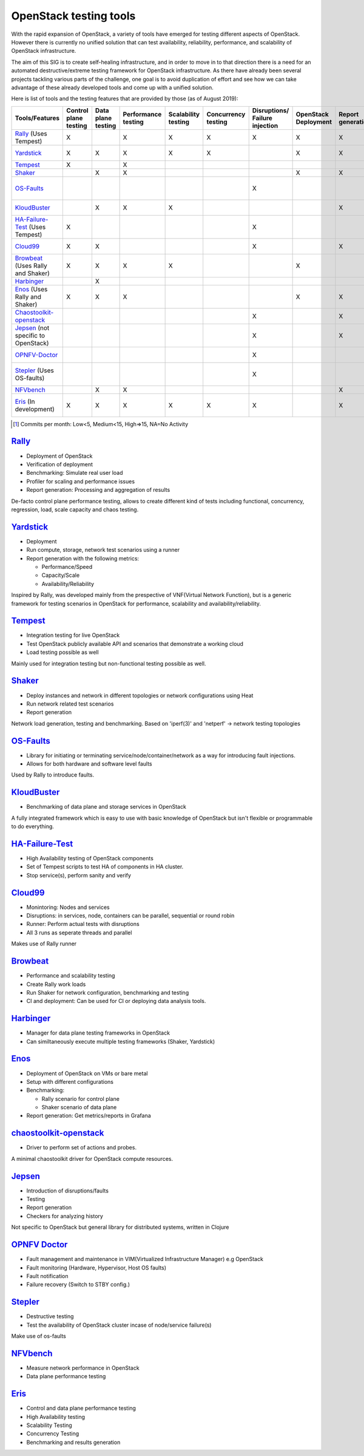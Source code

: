***********************
OpenStack testing tools
***********************

With the rapid expansion of OpenStack, a variety of tools have emerged
for testing different aspects of OpenStack.  However there is
currently no unified solution that can test availability, reliability,
performance, and scalability of OpenStack infrastructure.

The aim of this SIG is to create self-healing infrastructure, and in
order to move in to that direction there is a need for an automated
destructive/extreme testing framework for OpenStack infrastructure.
As there have already been several projects tackling various parts of
the challenge, one goal is to avoid duplication of effort and see how
we can take advantage of these already developed tools and come up
with a unified solution.

Here is list of tools and the testing features that are provided by
those (as of August 2019):

=================================== ======= ======= =========== =========== =========== ============ ========== ========== ==============================================================================================================
        Tools/Features              Control Data    Performance Scalability Concurrency Disruptions/ OpenStack  Report     Active community [#]_
                                    plane   plane   testing     testing     testing     Failure      Deployment generation
                                    testing testing                                     injection
=================================== ======= ======= =========== =========== =========== ============ ========== ========== ==============================================================================================================
Rally_ (Uses Tempest)               X               X           X           X           X            X          X          `Medium <https://github.com/openstack/rally/graphs/contributors>`__
Yardstick_                          X       X       X           X           X                        X          X          `NA since May 2019 <https://git.opnfv.org/yardstick/stats/?period=m&ofs=10>`__
Tempest_                            X               X                                                                      `High <https://opendev.org/openstack/tempest/commits/branch/master>`__
Shaker_                                     X       X                                                X          X          `Low <https://opendev.org/performa/shaker/commits/branch/master>`__
OS-Faults_                                                                              X                                  `NA since February 2019 <https://github.com/openstack/os-faults/graphs/contributors>`__
KloudBuster_                                X       X           X                                               X          `NA since June 2019 <https://github.com/openstack/kloudbuster/graphs/contributors>`__
HA-Failure-Test_ (Uses Tempest)     X                                                   X                                  `NA since November 2016 <https://github.com/avdhoot07/HA-Failure-TEST/graphs/contributors>`__
Cloud99_                            X       X                                           X                       X          `NA since May 2017 <https://github.com/cisco-oss-eng/Cloud99/graphs/contributors>`__
Browbeat_ (Uses Rally and Shaker)   X       X       X           X                                    X                     `High <https://github.com/cloud-bulldozer/browbeat/graphs/contributors>`__
Harbinger_                                  X                                                                              `Low <https://github.com/att-comdev/harbinger/graphs/contributors>`__
Enos_ (Uses Rally and Shaker)       X       X       X                                                X          X          `NA since May 2019 <https://github.com/BeyondTheClouds/enos/graphs/contributors>`__
Chaostoolkit-openstack_                                                                 X                       X          `NA since April 2019 <https://github.com/chaostoolkit-incubator/chaostoolkit-openstack/graphs/contributors>`__
Jepsen_ (not specific to OpenStack)                                                     X                       X          `High <https://github.com/jepsen-io/jepsen/graphs/contributors>`__
OPNFV-Doctor_                                                                           X                                  `NA since April 2019 <https://gerrit.opnfv.org/gerrit/gitweb?p=doctor.git;a=summary>`__
Stepler_ (Uses OS-faults)                                                               X                                  `NA since February 2019 <https://github.com/Mirantis/stepler/graphs/contributors>`__
NFVbench_                                   X       X                                                           X          `Medium <https://github.com/opnfv/nfvbench/graphs/contributors>`__
Eris_ (In development)              X       X       X           X           X           X                       X          `NA since November 2017 <https://github.com/LCOO/eris>`__
=================================== ======= ======= =========== =========== =========== ============ ========== ========== ==============================================================================================================

.. [#] Commits per month: Low<5, Medium<15, High=>15, NA=No Activity

.. _Rally:

`Rally <https://rally.readthedocs.io/en/latest/overview/overview.html#use-cases>`__
===================================================================================

-  Deployment of OpenStack
-  Verification of deployment
-  Benchmarking: Simulate real user load
-  Profiler for scaling and performance issues
-  Report generation: Processing and aggregation of results

De-facto control plane performance testing, allows to create different
kind of tests including functional, concurrency, regression, load, scale
capacity and chaos testing.

.. _Yardstick:

`Yardstick <https://wiki.opnfv.org/display/yardstick/Yardstick>`__
==================================================================

-  Deployment
-  Run compute, storage, network test scenarios using a runner
-  Report generation with the following metrics:

   -  Performance/Speed
   -  Capacity/Scale
   -  Availability/Reliability

Inspired by Rally, was developed mainly from the prespective of
VNF(Virtual Network Function), but is a generic framework for testing
scenarios in OpenStack for performance, scalability and
availability/reliability.

.. _Tempest:

`Tempest <https://docs.openstack.org/tempest/latest/overview.html#tempest-the-openstack-integration-test-suite>`__
==================================================================================================================

-  Integration testing for live OpenStack
-  Test OpenStack publicly available API and scenarios that demonstrate
   a working cloud
-  Load testing possible as well

Mainly used for integration testing but non-functional testing
possible as well.

.. _Shaker:

`Shaker <https://pyshaker.readthedocs.io/en/latest/index.html>`__
=================================================================

-  Deploy instances and network in different topologies or network
   configurations using Heat
-  Run network related test scenarios
-  Report generation

Network load generation, testing and benchmarking. Based on 'iperf(3)'
and 'netperf' -> network testing topologies

.. _OS-Faults:

`OS-Faults <https://github.com/openstack/os-faults>`__
======================================================

-  Library for initiating or terminating service/node/container/network
   as a way for introducing fault injections.
-  Allows for both hardware and software level faults

Used by Rally to introduce faults.

.. _KloudBuster:

`KloudBuster <https://github.com/openstack/kloudbuster>`__
==========================================================

-  Benchmarking of data plane and storage services in OpenStack

A fully integrated framework which is easy to use with basic knowledge
of OpenStack but isn't flexible or programmable to do everything.

.. _HA-Failure-Test:

`HA-Failure-Test <https://github.com/avdhoot07/HA-Failure-TEST>`__
==================================================================

-  High Availability testing of OpenStack components
-  Set of Tempest scripts to test HA of components in HA cluster.
-  Stop service(s), perform sanity and verify

.. _Cloud99:

`Cloud99 <https://github.com/cisco-oss-eng/Cloud99>`__
======================================================

-  Monintoring: Nodes and services
-  Disruptions: in services, node, containers can be parallel,
   sequential or round robin
-  Runner: Perform actual tests with disruptions
-  All 3 runs as seperate threads and parallel

Makes use of Rally runner

.. _Browbeat:

`Browbeat <https://github.com/cloud-bulldozer/browbeat>`__
==========================================================

-  Performance and scalability testing
-  Create Rally work loads
-  Run Shaker for network configuration, benchmarking and testing
-  CI and deployment: Can be used for CI or deploying data analysis
   tools.

.. _Harbinger:

`Harbinger <https://harbinger-dpm.readthedocs.io/en/latest/what/index.html>`__
==============================================================================

-  Manager for data plane testing frameworks in OpenStack
-  Can similtaneously execute multiple testing frameworks (Shaker,
   Yardstick)

.. _Enos:

`Enos <https://github.com/BeyondTheClouds/enos>`__
==================================================

-  Deployment of OpenStack on VMs or bare metal
-  Setup with different configurations
-  Benchmarking:

   -  Rally scenario for control plane
   -  Shaker scenario of data plane

-  Report generation: Get metrics/reports in Grafana

.. _Chaostoolkit-openstack:

`chaostoolkit-openstack <https://github.com/chaostoolkit-incubator/chaostoolkit-openstack>`__
=============================================================================================

-  Driver to perform set of actions and probes.

A minimal chaostoolkit driver for OpenStack compute resources.

.. _Jepsen:

`Jepsen <https://github.com/jepsen-io/jepsen>`__
================================================

-  Introduction of disruptions/faults
-  Testing
-  Report generation
-  Checkers for analyzing history

Not specific to OpenStack but general library for distributed systems,
written in Clojure

.. _OPNFV-Doctor:

`OPNFV Doctor <https://wiki.opnfv.org/display/doctor/Doctor+Home>`__
====================================================================

-  Fault management and maintenance in VIM(Virtualized Infrastructure
   Manager) e.g OpenStack
-  Fault monitoring (Hardware, Hypervisor, Host OS faults)
-  Fault notification
-  Failure recovery (Switch to STBY config.)

.. _Stepler:

`Stepler <https://stepler.readthedocs.io/>`__
=============================================

-  Destructive testing
-  Test the availability of OpenStack cluster incase of node/service
   failure(s)

Make use of os-faults

.. _NFVbench:

`NFVbench <https://opnfv-nfvbench.readthedocs.io/en/latest/testing/user/userguide/index.html>`__
================================================================================================

-  Measure network performance in OpenStack
-  Data plane performance testing


.. _Eris:

`Eris <https://docs.openstack.org/self-healing-sig/latest/eris/index.html>`__
=============================================================================

-  Control and data plane performance testing
-  High Availability testing
-  Scalability Testing
-  Concurrency Testing
-  Benchmarking and results generation

